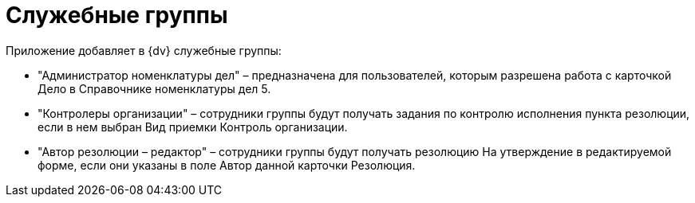 = Служебные группы

Приложение добавляет в {dv} служебные группы:

* "Администратор номенклатуры дел" – предназначена для пользователей, которым разрешена работа с карточкой Дело в Справочнике номенклатуры дел 5.
* "Контролеры организации" – сотрудники группы будут получать задания по контролю исполнения пункта резолюции, если в нем выбран Вид приемки Контроль организации.
* "Автор резолюции – редактор" – сотрудники группы будут получать резолюцию На утверждение в редактируемой форме, если они указаны в поле Автор данной карточки Резолюция.
